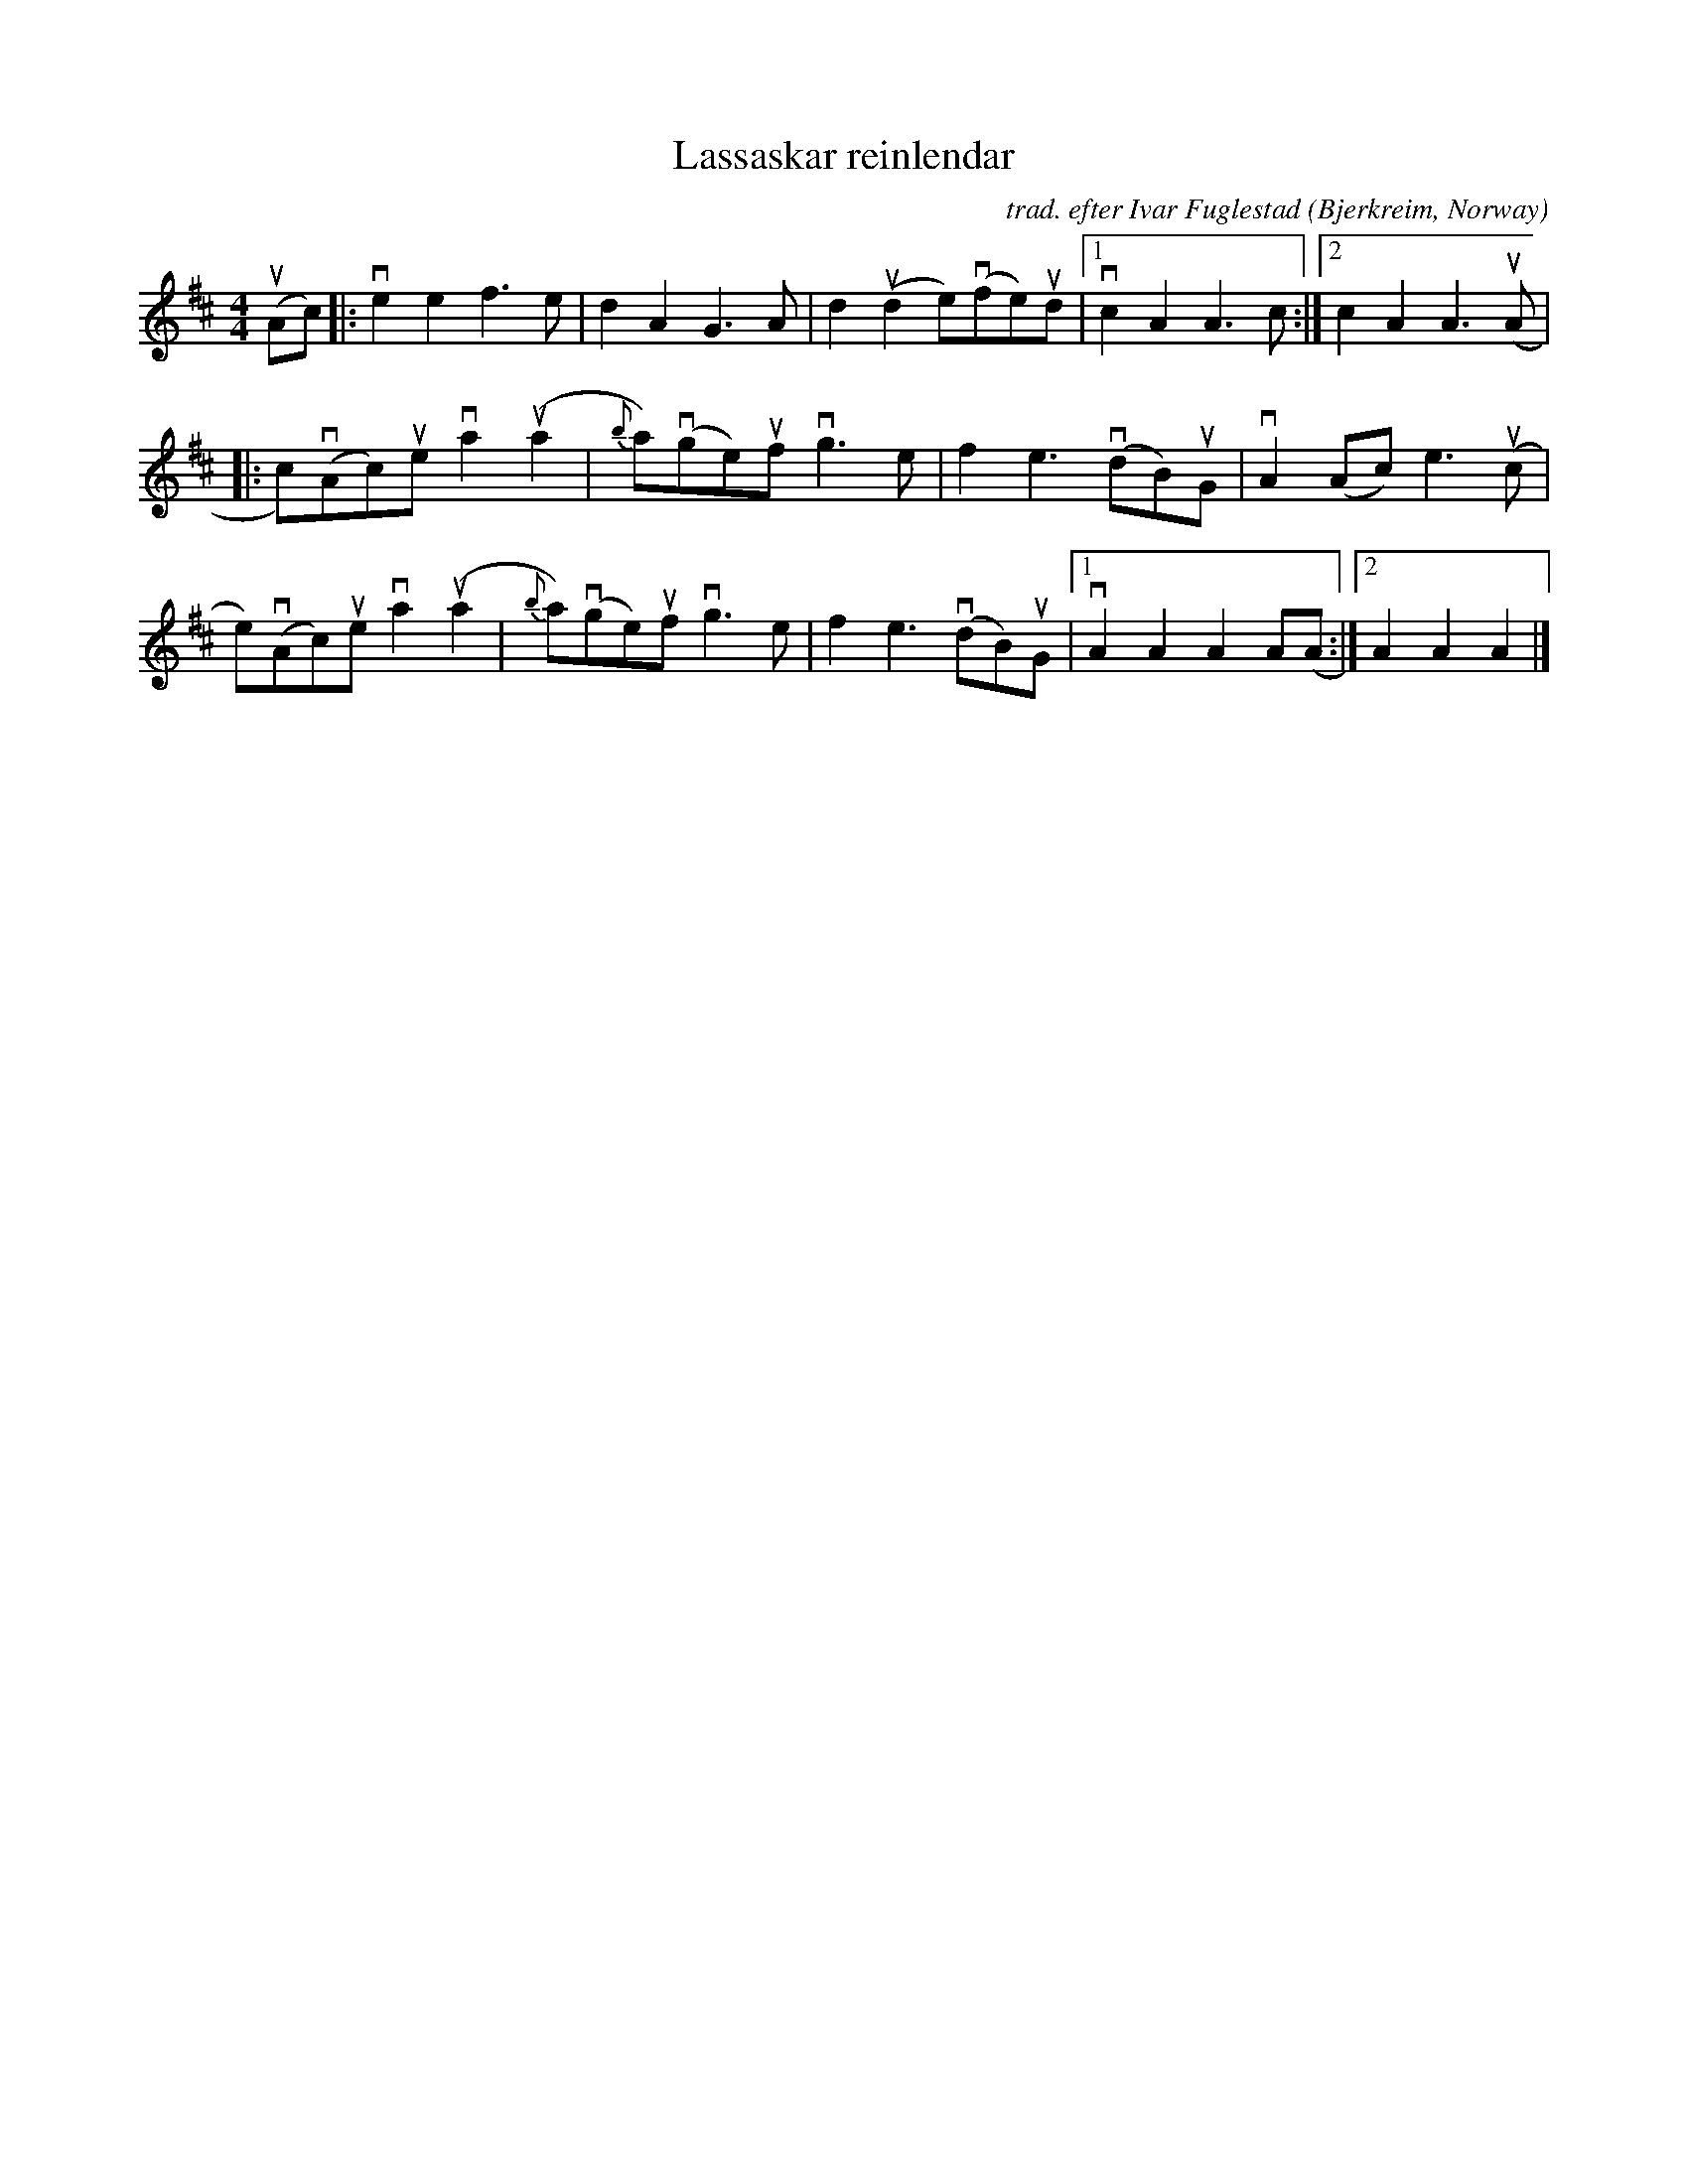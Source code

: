 X: 1
T: Lassaskar reinlendar
C: trad. efter Ivar Fuglestad
O: Bjerkreim, Norway
R: shottish
S: Fiddle Hell Online 20214-15 Vidar Skrede workshop
N: (learned from Siri Dyvik)
Z: 2021 John Chambers <jc:trillian.mit.edu>
M: 4/4
L: 1/8
K: Amix
(uAc) |:\
ve2e2 f3e | d2A2 G3A | d2(ud2 e)(vfe)ud |1vc2A2 A3c :|2 c2A2 A3u(A |
|: c)(vAc)ue va2(ua2 | {b}a)(vge)uf vg3e | f2e3 (vdB)uG | vA2(Ac) e3(uc |
e)(vAc)ue va2(ua2 | {b}a)(vge)uf vg3e | f2e3 (vdB)uG |1 vA2A2 A2A(A :|2 A2A2 A2 |]
